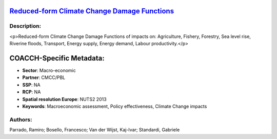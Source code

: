 
.. This file is automaticaly generated. Do not edit.

`Reduced-form Climate Change Damage Functions <https://zenodo.org/record/5546264>`_
===================================================================================

.. image:: https://zenodo.org/badge/doi/10.5281/zenodo.5546264.svg
   :target: https://doi.org/10.5281/zenodo.5546264

Description:
------------

<p>Reduced-form Climate Change Damage Functions of impacts on: Agriculture, Fishery, Forestry, Sea level rise, Riverine floods, Transport, Energy supply, Energy demand, Labour productivity.</p>

COACCH-Specific Metadata:
=========================

- **Sector**: Macro-economic
- **Partner**: CMCC/PBL
- **SSP**: NA
- **RCP**: NA
- **Spatial resolution Europe**: NUTS2 2013
- **Keywords**: Macroeconomic assessment, Policy effectiveness,  Climate Change impacts

Authors:
--------
Parrado, Ramiro; Bosello, Francesco; Van der Wijst, Kaj-Ivar; Standardi, Gabriele

.. meta::
   :keywords: Damage Functions, Climate Change impacts, Policy effectiveness, Macroeconomic assessment, COACCH
    